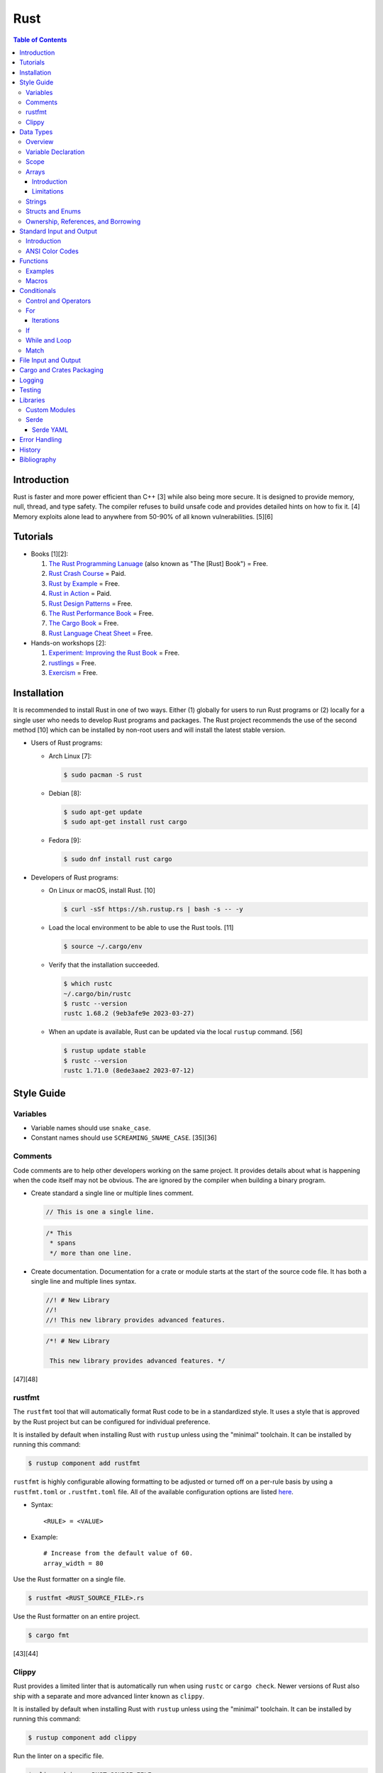 Rust
====

.. contents:: Table of Contents

Introduction
------------

Rust is faster and more power efficient than C++ [3] while also being more secure. It is designed to provide memory, null, thread, and type safety. The compiler refuses to build unsafe code and provides detailed hints on how to fix it. [4] Memory exploits alone lead to anywhere from 50-90% of all known vulnerabilities. [5][6]

Tutorials
---------

-  Books [1][2]:

   1.  `The Rust Programming Lanuage <https://doc.rust-lang.org/book/>`__ (also known as "The [Rust] Book") = Free.
   2.  `Rust Crash Course <https://www.amazon.com/Rust-Crash-Course-High-Performance-Next-Generation/dp/9355510950>`__ = Paid.
   3.  `Rust by Example <https://doc.rust-lang.org/stable/rust-by-example/>`__ = Free.
   4.  `Rust in Action <https://www.rustinaction.com/>`__ = Paid.
   5.  `Rust Design Patterns <https://rust-unofficial.github.io/patterns/>`__ = Free.
   6.  `The Rust Performance Book <https://nnethercote.github.io/perf-book/>`__ = Free.
   7.  `The Cargo Book <https://doc.rust-lang.org/cargo/guide/>`__ = Free.
   8.  `Rust Language Cheat Sheet <https://cheats.rs/>`__ = Free.

-  Hands-on workshops [2]:

   1.  `Experiment: Improving the Rust Book <https://rust-book.cs.brown.edu/>`__ = Free.
   2.  `rustlings <https://github.com/rust-lang/rustlings>`__ = Free.
   3.  `Exercism <https://exercism.org/>`__ = Free.

Installation
------------

It is recommended to install Rust in one of two ways. Either (1) globally for users to run Rust programs or (2) locally for a single user who needs to develop Rust programs and packages. The Rust project recommends the use of the second method [10] which can be installed by non-root users and will install the latest stable version.

-  Users of Rust programs:

   -  Arch Linux [7]:

      .. code-block:: sh

         $ sudo pacman -S rust

   -  Debian [8]:

      .. code-block:: sh

         $ sudo apt-get update
         $ sudo apt-get install rust cargo

   -  Fedora [9]:

      .. code-block:: sh

         $ sudo dnf install rust cargo

-  Developers of Rust programs:

   -  On Linux or macOS, install Rust. [10]

      .. code-block:: sh

         $ curl -sSf https://sh.rustup.rs | bash -s -- -y

   -  Load the local environment to be able to use the Rust tools. [11]

      .. code-block:: sh

         $ source ~/.cargo/env

   -  Verify that the installation succeeded.

      .. code-block:: sh

         $ which rustc
         ~/.cargo/bin/rustc
         $ rustc --version
         rustc 1.68.2 (9eb3afe9e 2023-03-27)

   -  When an update is available, Rust can be updated via the local ``rustup`` command. [56]

      .. code-block:: sh

         $ rustup update stable
         $ rustc --version
         rustc 1.71.0 (8ede3aae2 2023-07-12)

Style Guide
-----------

Variables
~~~~~~~~~

-  Variable names should use ``snake_case``.
-  Constant names should use ``SCREAMING_SNAME_CASE``. [35][36]

Comments
~~~~~~~~

Code comments are to help other developers working on the same project. It provides details about what is happening when the code itself may not be obvious. The are ignored by the compiler when building a binary program.

-  Create standard a single line or multiple lines comment.

   .. code-block:: rust

      // This is one a single line.

   .. code-block:: rust

      /* This
       * spans
       */ more than one line.

-  Create documentation. Documentation for a crate or module starts at the start of the source code file. It has both a single line and multiple lines syntax.

   .. code-block:: rust

      //! # New Library
      //!
      //! This new library provides advanced features.


   .. code-block:: rust

      /*! # New Library

       This new library provides advanced features. */

[47][48]

rustfmt
~~~~~~~

The ``rustfmt`` tool that will automatically format Rust code to be in a standardized style. It uses a style that is approved by the Rust project but can be configured for individual preference.

It is installed by default when installing Rust with ``rustup`` unless using the "minimal" toolchain. It can be installed by running this command:

.. code-block:: sh

   $ rustup component add rustfmt

``rustfmt`` is highly configurable allowing formatting to be adjusted or turned off on a per-rule basis by using a ``rustfmt.toml`` or ``.rustfmt.toml`` file. All of the available configuration options are listed `here <https://rust-lang.github.io/rustfmt/>`__.

-  Syntax:

   ::

      <RULE> = <VALUE>

-  Example:

   ::

      # Increase from the default value of 60.
      array_width = 80

Use the Rust formatter on a single file.

.. code-block:: sh

   $ rustfmt <RUST_SOURCE_FILE>.rs

Use the Rust formatter on an entire project.

.. code-block:: sh

   $ cargo fmt

[43][44]

Clippy
~~~~~~

Rust provides a limited linter that is automatically run when using ``rustc`` or ``cargo check``. Newer versions of Rust also ship with a separate and more advanced linter known as ``clippy``.

It is installed by default when installing Rust with ``rustup`` unless using the "minimal" toolchain. It can be installed by running this command:

.. code-block:: sh

   $ rustup component add clippy

Run the linter on a specific file.

.. code-block:: sh

   $ clippy-driver <RUST_SOURCE_FILE>.rs

Run the linter on an entire project.

.. code-block:: sh

   $ cargo clippy

`Here <https://rust-lang.github.io/rust-clippy/stable/index.html>`__ is a list of every lint rule along with its group and warning level.

Convert a lint error down to a warning.

-  Syntax:

   .. code-block:: rust

      $ cargo clippy -- -W clippy::<LINT_RULE>

-  Example:

   .. code-block:: rust

      $ cargo clippy -- -W clippy::possible_missing_comma

[45][46]

Data Types
----------

Overview
~~~~~~~~

.. csv-table::
   :header: Name, Data Type
   :widths: 20, 20

   i8, 8-bit integer.
   u8, 8-bit unsigned integer.
   i16, 16-bit integer.
   u16, 16-bit unsigned integer.
   i32, 32-bit integer.
   u32, 32-bit unsigned integer.
   i64, 64-bit integer.
   u64, 64-bit unsigned integer.
   i128, 128-bit integer.
   u128, 128-bit unsigned integer.
   isize, Integer the size of the CPU architecture.
   usize, Unsigned integer the size of the CPU architecture.
   f32, 32-bit float.
   f64, 64-bit float.
   bool, Boolean of ``true`` or ``false``.
   char, Character.
   &str, A pointer to a string of characters. [18]
   Vec<T>, A vector with data type ``T`` defined. [31]

[16][17]

Variable Declaration
~~~~~~~~~~~~~~~~~~~~

Variables are immutable by default and cannot be changed.

-  Rust can guess the correct data type to use for a variable when a data type is not defined. The variable name should follow the ``snake_case`` naming convention.

   .. code-block:: rust

      let <VARIABLE_NAME> = <VALUE>;

-  Create a variable with the data type explicitly set.

   .. code-block:: rust

      let <VARIABLE_NAME>: <DATA_TYPE> = <VALUE>;

-  Create a mutable variable whose value can be changed.

   .. code-block:: rust

      let mut <VARIABLE_NAME> = <VALUE>;

-  Convert a mutable variable to be an immutable variable.

   .. code-block:: rust

      let mut <VARIABLE_NAME> = <VALUE>;
      let <VARIABLE_NAME> = <VARIABLE_NAME>;

-  Constants are immutable and global variables that must be defined outside of a function. A data type is required. The variable name should follow the ``SCREAMING_SNAKE_CASE`` naming convention. [35]

   .. code-block:: rust

      const <VARIABLE_NAME>: <DATA_TYPE> = <VALUE>;

Scope
~~~~~

Variables are scoped to ``{ }`` blocks.

A variable from an outter block is inherited to inner blocks. However, inner blocks can have a shadow variable that has the same name as a variable from an outter block. That shadow variable can be assigned to a different locally scoped value. Variables within an inner block do not exist in the outter block. [63]

.. code-block:: rust

   fn main() {
       let foo = 1;
       {
           println!("{}", foo);
           let foo = 2;
           println!("{}", foo);
       }
       println!("{}", foo);
   }

::

   1
   2
   1

Arrays
~~~~~~

Introduction
^^^^^^^^^^^^

-  An array has a defined length.

   -  Create an array.

      .. code-block:: rust

         let <VARIABLE_NAME>: [<DATA_TYPE>;<LENGTH>] = [<VALUE_1>, <VALUE_2>];

   -  Access an array.

      .. code-block:: rust

         let item_number_one = <ARRAY_VARIABLE_NAME>[0];

-  A tuple is similar to an array but it can store more than on data type.

   -  Create a tuple.

      .. code-block:: rust

         let <VARIABLE_NAME>: (<DATA_TYPE_1>, <DATA_TYPE_2>) = (<VALUE_1>, <VALUE_2>);

   -  Access a tupe. Notice that the syntax is different compared to arrays and vectors.

      .. code-block:: rust

         let item_number_one = <TUPLE_VARIABLE_NAME>.0;

-  A slice is a portion of an existing array, tuple, or vector. It supports a dynamic length.

   -  Syntax:

      .. code-block:: rust

         let slice: &[<DATA_TYPE>] = &<ARRAY_TUPLE_OR_VECTOR_NAME>[<INDEX_RANGE>];

   -  Example:

      .. code-block:: rust

         let young_age_milestones: [i8; 4] = [12, 16, 18, 21];
         let last_young_age_milestone: &[i8] = &young_age_milestones[2..4];
         println!("{:?}", last_young_age_milestone);

      ::

         [18, 21]

[16][17]

-  A vector has an undefined size until the Rust program runs.

   -  Create a vector using a method.

      .. code-block:: rust

         let mut example_vector: Vec<i8> = Vec::new();
         example_vector.push(1);
         example_vector.push(2);
         example_vector.push(3);
         println!("{:?}", example_vector);

      ::

         [1, 2, 3]

   -  Create a vector using a macro.

      .. code-block:: rust

         let mut example_vector = vec![1, 2, 3];
         println!("{:?}", example_vector);

      ::

         [1, 2, 3]

   -  Convert an array to a vector.

      .. code-block:: rust

         let mut example_array_to_vector = [0, 1, 2].to_vec();

   -  Access a vector. It is the same usage as an array (but not a tuple). [69]

      .. code-block:: rust

         let item_number_one = <VECTOR_VARIABLE_NAME>[0];

[31]

Limitations
^^^^^^^^^^^

Arrays work normally when they have 32 or less items. After that, they lose the ``Default`` trait [64] and can only use ``Copy`` and ``Clone`` trait operations. [65]

Tuples work normally when they have 12 or less items. After that, they lose the ability to print out all of their items due to a limitation of a built-in macro. [66]

For arrays or tuples of larger sizes, it is recommended to use a vector instead which does not have these limitations.

Strings
~~~~~~~

Rust will automatically create a string as a pointer location to a collection of two or more ``char`` s. All characters use UTF-8.

-  Create a string. By default, the size of the pointer is immutable and cannot be changed.

   .. code-block:: rust

      let <VARIABLE>: &str = "<STRING>";

-  Create a mutable string that can change its memory size. If this memory size is never changed, the Rust compiler will provide a warning.

   .. code-block:: rust

      let mut <VARIABLE>: &str = "<STRING>";

-  Slice a string by specifying the index to start at and the index to stop before getting to.

   .. code-block:: rust

      let gnb: &str = "good and bad";
      println!("{}", &gnb[0..4]);
      println!("{}", &gnb[1..3]);

   ::

      good
      oo

-  Add two strings together. The first string needs to be converted to a string object and the second string needs to be a pointer. Alternatively, use the ``format!()`` macro which operates the same way as the ``print!()`` macro.

   .. code-block:: rust

      let foo: &str = "Foo";
      let bar: &str = "Bar";
      let foobar = foo.to_string() + &bar;
      println!("{}", &foobar);

   .. code-block:: rust

      let foo: &str = "Foo";
      let bar: &str = "Bar";
      let foobar = format!("{}{}", foo, bar);
      println!("{}", &foobar);

   ::

      FooBar

[18][19]

Structs and Enums
~~~~~~~~~~~~~~~~~

A ``struct`` is a custom data type. It can hold zero or many variables of different data types.

-  Create a ``struct`` that uses every data type in Rust.

   .. code-block:: rust

      // Enable the ability to debug the output of this new data type.
      #[derive(Debug)]
      struct ExampleData {
          example_bool: bool,
          example_char: char,
          example_i8: i8,
          example_i16: i16,
          example_i32: i32,
          example_i64: i64,
          example_u8: u8,
          example_u16: u16,
          example_u32: u32,
          example_u64: u64,
          example_f32: f32,
          example_f64: f64,
          example_string: String,
          example_array: [i32; 2],
          example_tuple: (i32, f64),
          example_option: Option<String>,
          example_enum: ExampleEnum,
      }
      
      #[derive(Debug)]
      enum ExampleEnum {
          Variant1,
          Variant2(i32),
          Variant3 { field1: String, field2: u32 },
      }
      
      fn main() {
          let data = ExampleData {
              example_bool: false,
              example_char: 'C',
              example_i8: -16,
              example_i16: -1024,
              example_i32: -1_000_000,
              example_i64: -8_000_000_000,
              example_u8: 42,
              example_u16: 1024,
              example_u32: 1_000_000,
              example_u64: 8_000_000_000,
              example_f32: 3.14,
              example_f64: 3.14159265359,
              example_string: String::from("This is a string!"),
              example_array: [1, 2],
              example_tuple: (42, 3.14),
              example_option: Some(String::from("Optional field")),
              example_enum: ExampleEnum::Variant1,
          };

          println!("{:?}", data);
      }

   ::

      ExampleData { example_bool: false, example_char: 'C', example_i8: -16, example_i16: -1024, example_i32: -1000000, example_i64: -8000000000, example_u8: 42, example_u16: 1024, example_u32: 1000000, example_u64: 8000000000, example_f32: 3.14, example_f64: 3.14159265359, example_string: "This is a string!", example_array: [1, 2], example_tuple: (42, 3.14), example_option: Some("Optional field"), example_enum: Variant1 }

An ``enum`` is a collection of ``struct`` s into a single data type.

-  Create a new ``enum`` data type.

   .. code-block:: rust

      fn main() {
          #[derive(Debug)]
          enum Car {
              Car,
              CarMake(String),
              CarModel(String),
              CarYear(i32),
              CarReleaseYears([i32; 2]),
          }
      
          let honda_civic_car = Car::Car;
          let honda_civic_car_make = Car::CarMake(String::from("Honda"));
          let honda_civic_car_model = Car::CarModel(String::from("Civic"));
          let honda_civic_car_year = Car::CarYear(2023);
          let honda_civic_car_release_years = Car::CarReleaseYears([2022, 2023]);
      
          println!("{:?}, {:?}, {:?}, {:?}, {:?}",
              honda_civic_car, honda_civic_car_make, honda_civic_car_model, honda_civic_car_year, honda_civic_car_release_years);
      }

   ::

      Car, CarMake("Honda"), CarModel("Civic"), CarYear(2023), CarReleaseYears([2022, 2023])

[30]

Both ``enum`` and ``struct`` can be created as empty void variables. Each void ``struct`` is considered a different type of data and is known as a zero-sized type (ZST). However, all empty ``enum`` variables are type-less. A ``struct`` is more efficient when it comes to resolving traits compared to an ``enum``. [58][59]

-  Create an empty ``enum`` and ``struct``.

   .. code-block:: sh

      struct EmptyStruct {}
      enum EmptyEnum {}

A ``struct`` can have default values set.

-  Create a variable with all or some default values set.

   .. code-block:: rust

      #[derive(Debug)]
      struct Car {
          manual_transmission: bool,
          year: i16,
          top_speed: i8,
      }

      // This implementation name must be "Default".
      impl Default for Car {
          fn default () -> Self {
              Self{manual_transmission: false, year: 2023, top_speed: 88}
          }
      }

      fn main() {
        // Call the function in the Struct that defines default values.
        let car_default_all = Car::default();
        let car_default_some = Car{manual_transmission: true, ..Default::default()};
        println!("{:?}", car_default_all);
        println!("{:?}", car_default_some);
      }

   ::

      Car { manual_transmission: false, year: 2023, top_speed: 88 }
      Car { manual_transmission: true, year: 2023, top_speed: 88 }

An ``Option`` is a special type of ``enum``. [61] It is a way to store value of ``None`` or any specific data type and check if a value exists while avoiding panics. [62]

-  Create and use an ``Option`` variable.

   .. code-block:: rust

      fn main() {
          let number_of_students: Option<i8> = Some(3);
          //let number_of_students: Option<i8> = None;

          match number_of_students {
              Some(num) => println!("There are {} students here.", num),
              None => println!("There are no students here."),
          }
      }

Ownership, References, and Borrowing
~~~~~~~~~~~~~~~~~~~~~~~~~~~~~~~~~~~~

Most fixed-size data types in Rust are primitive. These can be easily copied.

.. code-block:: rust

   fn main() {
       let mut var1 = 66;
       let mut var2 = var1;
       var1 += 1;
       var2 -= 1;
       println!("{}", var1);
       println!("{}", var2);
   }

::

   67
   65

Vectors and, by extension, Strings are not primitive.

Assigning one variable to the value of a non-primitive variable will actually result in a move. This also includes passing a non-primitive variable to a function. Rust does this to efficiency and safely manage dynamic memory allocation.

.. code-block:: rust

   fn string_pop(s: &mut String) {
       s.pop();
   }

   fn main() {
       let mut var1 = String::from("Hello");
       println!("{}", var1);
       string_pop(&mut var1);
       println!("{}", var1);
   }

::

   Hello
   Hell

Here are alternatives to moving:

-  Clone the variable but this results in additional memory allocation.

   .. code-block:: rust

      fn main() {
          let var1 = String::from("Hello");
          // The line below would fail because the variable was moved from var1 to var2. var1 no longer exists.
          //let var2 = var1;
          let var2 = var1.clone();
          println!("{}", var1);
          println!("{}", var2);
      }

   ::

      Hello
      Hello

-  Create a read-only reference to a pointer. Where possible, this is recommended.

   .. code-block:: rust

      fn main() {
          let var1 = String::from("Hello");
          let var2 = &var1;
          println!("{}", var1);
          println!("{}", var2);
      }

   ::

      Hello
      Hello

-  Create a writable reference to a pointer.

   .. code-block:: rust

      fn main() {
          let mut var1 = String::from("Hello");
          let var2 = &mut var1;
          var2.push_str(" world");
          println!("{}", var2);
          // Printing out var1 needs to happen last as the var2 borrow needs to complete all of its operations first.
          // A variable can be borrowed once as mutable or many times as immutable.
          // The println macro borrows the variable as immutable which does not work while it is being borrowed as mutable.
          // https://users.rust-lang.org/t/why-is-this-println-s-treated-as-an-immutable-borrow/78870
          println!("{}", var1);
      }

   ::

     Hello world
     Hello world

-  Deference a variable to assign it a completely new value.

   .. code-block:: rust

      fn new_string(s: &mut String) {
          // Just *s can be used but (*s) makes the dereference a higher priority and more likely to happen as expected.
          (*s) = "Goodbye cruel world".to_string();
      }

      fn main() {
          let mut var1 = "Hello world".to_string();
          println!("{}", var1);
          new_string(&mut var1);
          println!("{}", var1);
      }

   ::

      Hello world
      Goodbye cruel world

[71]

Standard Input and Output
-------------------------

Introduction
~~~~~~~~~~~~

-  Use the built-in macro ``println!("")`` to print messages to standard output.

   .. code-block:: rust

      fn main() {
          println!("Star Wars: Andor");
      }

   ::

      Star Wars: Andor

-  Read from stanard input using the built-in ``std::io`` library. [40][41]

   .. code-block:: rust

      use std::io;
      
      fn main() {
          println!("Who are you?");
          let mut name = String::new();
          io::stdin().read_line(&mut name).expect("Unable to read from standard input");
          name.pop();
          println!("Your name is {}.", name);
      }

   ::

      Your name is Andor
      .

-  Standard input captures all newlines characters. These can be removed by using the built-in string function ``<STRING>.pop()`` to remove the last character. [42]

   .. code-block:: rust

      fn remove_newline_characters(string_name: &mut String) {
          // Linux uses "\n" for the newline character.
          if string_name.ends_with('\n') {
              string_name.pop();
              // Windows uses "\r\n" for the newline character.
              if string_name.ends_with('\r') {
                  string_name.pop();
              }
          }
      }

ANSI Color Codes
~~~~~~~~~~~~~~~~

Rust does not support the traditional octal escape sequences commonly used with ANSI color codes. Instead, use hexadecimal. For example, a blue octal color code of ``\033[34m`` should be rewritten as a hexadecimal code of ``\x1b[34m``. A full guide on the usage of ANSI can be found `here <shell.html#ansi-colors>`__. Alternatively, use the `colored <https://docs.rs/colored/latest/colored/>`__ create to make color coding even easier and the code more readable. [57]

Functions
---------

Examples
~~~~~~~~

-  Create a minimal Rust program.

   -  Example:

      .. code-block:: rust

         fn main() {
             println!("This is a simple Rust program!");
         }

      -  Build the source file and then run the resulting binary. [12]

         .. code-block:: sh

            $ rustc <FILE>.rs
            $ ./<FILE>
            This is a simple Rust program!

-  Create a function that returns a value. The last line of a function can end without a semicolon to denote that it will be a return value. This avoids needing to write ``return <RETURN_VALUE>;`` and instead to simply write ``<RETURN_VALUE>``. It is best practice to avoid using the ``return`` keyword.

   -  Syntax:

      .. code-block:: rust

         fn <FUNCTION_NAME>() -> <RETURN_DATA_TYPE> {
             <RETURN_VALUE>
         }

   -  Example:

      .. code-block:: rust

         fn main() {
             let x = foobar();
             println!("foobar returned {x}")
         }
         
         fn foobar() -> i8 {
             3
         }

-  Create a function that uses parameters.

   -  Syntax:

      .. code-block:: rust

         fn <FUNCTION_NAME>(<PARAMETER_1_VARIABLE_NAME>: <PARAMETER_1_DATA_TYPE>, <PARAMETER_2_VARIABLE_NAME>: <PARAMETER_2_DATA_TYPE>) {
         }

   -  Example:

      .. code-block:: rust

         fn main() {
             display_numbers(1, 2)
         }
         
         fn display_numbers(foo: i16, bar: i16) {
             println!("foo = {foo} and bar = {bar}");
         }

[13]

Macros
~~~~~~

Macros are denoted by a ``!`` or ``?``. [14] At compile time, the macro is replaced by actual code. It is faster than a traditional function and reduces the need to write duplicate code. The most common built-in macros in Rust are ``panic!``, ``println!``, and ``vec!``. [15]

-  Print line macro:

   .. code-block::  rust

      println!("{}", foobar);

-  Print line macro expanded at compile time [14]:

   .. code-block:: rust

      {
          ::std::io::_print(::core::fmt::Arguments::new_v1(
              &["", "\n"],
              &match (&foobar,) {
                  (arg0,) => [::core::fmt::ArgumentV1::new(
                      arg0,
                      ::core::fmt::Display::fmt,
                  )],
              },
          ));
      };

It is possible to create new custom macros using ``macro_rules!``.

-  Create a macro that does not require any parameters. [15]

   .. code-block:: rust

      macro_rules! <NEW_MACRO_NAME> {
          () => {
              // Add logic here.
          }
      }

Conditionals
------------

Control and Operators
~~~~~~~~~~~~~~~~~~~~~

.. csv-table::
   :header: Comparison Operator, Description
   :widths: 20, 20

   "==", Equal to.
   "!=", Not equal to.
   ">", Greater than.
   "<", Less than.
   ">=", Greater than or equal to.
   "<=", Lesser than or equal to.

[20]

.. csv-table::
   :header: Logical Operator, Description
   :widths: 20, 20

   &&, All booleans must be true.
   ||, At least one boolean must be true.
   !, No booleans can be true.

[21]

Control statements for loops [22]:

-  break = Stop the current loop.
-  continue = Move onto the next iteration of the loop.

It is possible to label a loop to specify where exactly to ``break`` or ``continue``. [70]

-  Syntax:

   ::

      '<LABEL_NAME>: <LOOP> {
          <CONTROL_STATEMENT> '<LABEL_NAME>;
      }

-  Example:

   .. code-block:: rust

      'mylabel: for x in 1..3 {
          for y in 0..4 {
              println!("{}{}", x, y);
              break 'mylabel;
          }
      }

   ::

      10

For
~~~

The ``for`` loop is used to iterate over an existing array or a dynamic range of numbers.

-  Create a loop with an existing array.

   -  Syntax:

      .. code-block:: rust

         for <ITEM> in <ARRAY> {
             // Add logic for using the "<ITEM>" variable.
         }

   -  Example:

      .. code-block:: rust

         let vegetables = ["asparagus", "broccoli", "carrot"];
         for veg in vegetables {
             println!("{}", veg);
         }

      ::

         asparagus
         broccoli
         carrot

-  Create a loop using a dynamic range of integers.

   -  Syntax:

      .. code-block:: rust

         for <INTEGER> in <RANGE_INTEGER_START>..<RANGE_INTEGER_END> {
             // Add logic for using the "<INTEGER>" variable.
         }

   -  Example:

      .. code-block:: rust

         for x in 0..2 {
             println!("{x}");
         }

      ::

         0
         1

-  Create a loop that goes through a specific range of array indexes.

   -  Syntax:

      .. code-block:: rust

         for <ITEM_INDEX> in <RANGE_INTEGER_START>..<RANGE_INTEGER_END> {
             // Add logic for using the "<ARRAY>[<ITEM_INDEX>]" variable.
         }

   -  Example:

      .. code-block:: rust

         let vegetables = ["asparagus", "broccoli", "carrot"];
         for x in 1..3 {
             println!("{}", vegetables[x]);
         }

      ::

         broccoli
         carrot

[23]

-  Create a loop that iterates through both the index and item in the array.

   -  Syntax:

      .. code-block:: rust

         for (<INDEX>, <ITEM>) in <ARRAY>.iter().enumerate() {
             // Add logic for using the "<INDEX>" and "<ITEM>" variables.
         }

   -  Example:

      .. code-block:: rust

         let vegetables = ["asparagus", "broccoli", "carrot"];
         for (n, veg) in vegetables.iter().enumerate() {
             println!("Index = {}, Vegetable = {}", n, veg);
         }

      ::

         Index = 0, Vegetable = asparagus
         Index = 1, Vegetable = broccoli
         Index = 2, Vegetable = carrot

[24]

Iterations
^^^^^^^^^^

There are many different ways to iterate through a range of values in Rust. This is especially useful when using ``for`` loops.

-  Using ``..`` to iterate between a range of numbers.

   .. code-block:: rust

      for n in 1..3 {
          println!("{}", n);
      }

   ::

      1
      2

   .. code-block:: rust

      for n in 1..=3 {
          println!("{}", n);
      }

   ::

      1
      2
      3

-  Use ``enumerate()`` to generate an index while iterating.

   .. code-block:: rust

      let odd_numbers: Vec<i8> = vec![3, 5, 7];
      for (index, onum) in odd_numbers.iter().enumerate() {
          println!("{}{}", index, onum);
      }


   ::

      03
      15
      27

-  Use ``char`` or ``bytes`` (converted to a ``char``) to get individual characters from a string.

   .. code-block:: rust

      let foo: String = "foo".to_string();
      for c in foo.chars() {
          println!("{}", c);
      }

   .. code-block:: rust

      let foo: String = "foo".to_string();
      for c in foo.bytes() {
          println!("{}", c as char);
      }

   ::

      f
      o
      o

If
~~

In Rust, ``if`` statement blocks all need to return the same data type. [26]

-  Syntax:

   .. code-block:: rust

      if <COMPARISON_1> {
          // Add logic here.
      } else if <COMPARISON_2> {
          // Add logic here.
      }
      else {
          // Add logic here.
      }

-  Example:

   .. code-block:: rust

      let cost: f32 = 2.99;
      if cost < 3.0 {
          println!("This costs less than $3!")
      } else if cost > 3.0 {
          println!("This costs more than $3!")
      }
      else {
          println!("This costs exactly $3!")
      }

   ::

      This costs less than $3!

While and Loop
~~~~~~~~~~~~~~

Unlike most other programming languages, Rust has the increment for a ``while`` loop inside and at the end of a block. [25]


-  Create an incrementing loop.

   -  Syntax:

      .. code-block:: rust

         while <COMPARISON> {
             // Add logic here.
             // Increment the variable used for the loop.
         }

   -  Example:

      .. code-block:: rust

         let mut count: i8 = 0;
         while count < 5 {
             println!("{count}");
             count += 1;
         }

      ::

         0
         1
         2
         3
         4

-  Create an infinite loop using the ``loop`` keyword. It is recommended to use this instead of ``while true``.  Use ``break`` to end the loop at any time.

   -  Syntax:

      .. code-block:: rust

         loop {
             // Add logic here.
         }

Match
~~~~~

A Rust ``match`` is the same as ``switch/case`` in other programming langauges. [27]

-  Syntax:

   .. code-block:: rust

      match <VARIABLE> {
          <EXPECTED_VALUE_1> => <ADD_LOGIC_HERE>,
          <EXPECTED_VALUE_2> => <ADD_LOGIC_HERE>,
      }

-  Example:

   .. code-block:: rust

      let xbox_release_year: i16 = 2005;
      match xbox_release_year {
          2001 | 2002 | 2003 | 2004 => println!("Original Xbox"),
          2005 ..= 2012 => println!("Xbox 360"),
          2013 ..= 2019 => println!("Xbox One"),
          2020 => println!("Xbox Series"),
          _ => println!("Invalid year."),
      }

   ::

      Xbox 360

File Input and Output
---------------------

File handling is done via the ``std::fs`` library.

-  Read a file.

   .. code-block:: rust

      use std::fs;
      
      fn main() {
          // Store the entire file contents as a single string.
          let contents = fs::read_to_string("<FILE_NAME>").expect("Failed to open file");
          // Store each individual character into a vector.
          //let contents = fs::read("<FILE_NAME>").expect("Failed to open file");
          println!("{}", contents);
      }

-  Write to a file.

   .. code-block:: rust

      use std::fs;
      
      fn main() {
          let contents = "<STRING>";
          fs::write("<FILE_NAME>", contents).expect("Failed to write to file");
      }

-  Append to a file and use advanced operations with ``std::fs::OpenOptions::new()``.

   .. code-block:: rust

      use std::fs;
      use std::io::Write;
      
      fn main() {
          let contents = "<STRING>\n";
          let mut f = fs::OpenOptions::new().append(true).create(true).open("<FILE_NAME>").expect("Failed to open file");
          f.write_all(contents.as_bytes()).expect("Failed to write to file");
      }

[32][33]

Cargo and Crates Packaging
--------------------------

Cargo is the official package manager for Rust dependencies. It installs packages known as crates. All of the available crates can be found `here <https://crates.io/>`__.

-  Create a skeleton directory for a new Rust project. This will automatically create a "Hello, world!" program, ``Cargo.toml`` package configuration file, and a git initialized directory.

   .. code-block:: sh

      $ cargo new <PROJECT_NAME>
      $ tree -a <RPOJECT_NAME>/
      <PROJECT_NAME>/
      ├── Cargo.toml
      ├── .git
      │   ├── config
      │   ├── description
      │   ├── HEAD
      │   ├── hooks
      │   │   ├── applypatch-msg.sample
      │   │   ├── commit-msg.sample
      │   │   ├── fsmonitor-watchman.sample
      │   │   ├── post-update.sample
      │   │   ├── pre-applypatch.sample
      │   │   ├── pre-commit.sample
      │   │   ├── pre-merge-commit.sample
      │   │   ├── prepare-commit-msg.sample
      │   │   ├── pre-push.sample
      │   │   ├── pre-rebase.sample
      │   │   ├── pre-receive.sample
      │   │   ├── push-to-checkout.sample
      │   │   └── update.sample
      │   ├── info
      │   │   └── exclude
      │   ├── objects
      │   │   ├── info
      │   │   └── pack
      │   └── refs
      │       ├── heads
      │       └── tags
      ├── .gitignore
      └── src
          └── main.rs
      
      11 directories, 20 files

-  The ``Cargo.toml`` file contains important information about the name, version, and dependencies of a package. The edition is the version and format of the ``Cargo.toml`` itself. Valid editions include: ``2015``, ``2018``, and ``2021``.

   .. code-block:: sh

      $ cat <PROJECT_NAME>/Cargo.toml

   .. code-block:: ini

      [package]
      name = "<PROJECT_NAME>"
      version = "0.1.0"
      edition = "2021"
      
      # See more keys and their definitions at https://doc.rust-lang.org/cargo/reference/manifest.html
      
      [dependencies]

-  Add dependencies to a ``Cargo.toml`` file.

   .. code-block:: ini

      [dependencies]
      <CRATE_PACKAGE> = "<VERSION>"

-  Install dependencies from a local ``Cargo.toml`` file.

   .. code-block:: sh

      $ cargo install --path .

-  Update all locally installed dependencies or just a specific create.

   .. code-block:: sh

      $ cargo update

   .. code-block:: sh

      $ cargo update -p <CRATE_PACKAGE>

-  Automatically download the dependencies and build a Rust program. By default, this uses ``target/debug``. It is also possible to build with the ``target/release`` profile that includes performance optimizations. [34]

   .. code-block:: sh

      $ cargo build

   .. code-block:: sh

      $ cargo build --release

-  Run the built program.

   .. code-block:: sh

      $ cargo run

-  Remove built binaries.

  .. code-block:: sh

     $ cargo clean

[28][29]

-  As of Rust 1.69.0, debug builds provide minimal debugging information to make builds faster by default. This can be re-enabled to help troubleshoot build issues. [56]

   .. code-block:: sh

      $ cat <PROJECT_NAME>/Cargo.toml

   .. code-block:: yaml

      [profile.dev.build-override]
      debug = true

      [profile.release.build-override]
      debug = true

Logging
-------

Rust does not provide a built-in logging library. Instead, the popular and easy-to-use ``log`` crate is recommended. It prints all logs to standard error (not standard output) by default. The log levels are color-coded, show the date and time, show the log level, and show which binary the log is coming from.

-  Install the ``log`` crate and its dependency of ``env_logger`` by specifying them in the ``Cargo.toml`` file.

   .. code-block:: ini

      [dependencies]
      log = "0.4"
      env_logger = "0.9"

-  Create a simple program to use all of the log levels. By default, only the error logs will be printed out.

   .. code-block:: rust

      use log::*;
      
      fn main() {
          // Start the logger.
          env_logger::init();
          // Use various logging functions.
          debug!("Starting main function.");
          info!("Function started successfully.");
          warn!("Configuration mismatch. Ignoring.");
          error!("Unable to fix a problem!");
          trace!("There was a problem on line X.");
      }

   .. code-block:: sh

      $ cargo run
      [2023-04-30T18:11:19Z ERROR logging] Unable to fix a problem!

   -  Set the log output to be "trace" to see every level of logs. Alternatively, the log level can be set to the name of the main binary.

      .. code-block:: sh

         $ cd target/debug/
         $ RUST_LOG=trace ./logging
         [2023-04-30T18:11:47Z DEBUG logging] Starting main function.
         [2023-04-30T18:11:47Z INFO  logging] Function started successfully.
         [2023-04-30T18:11:47Z WARN  logging] Configuration mismatch. Ignoring.
         [2023-04-30T18:11:47Z ERROR logging] Unable to fix a problem!
         [2023-04-30T18:11:47Z TRACE logging] There was a problem on line X.
         $ RUST_LOG=logging ./logging
         [2023-04-30T18:13:22Z DEBUG logging] Starting main function.
         [2023-04-30T18:13:22Z INFO  logging] Function started successfully.
         [2023-04-30T18:13:22Z WARN  logging] Configuration mismatch. Ignoring.
         [2023-04-30T18:13:22Z ERROR logging] Unable to fix a problem!
         [2023-04-30T18:13:22Z TRACE logging] There was a problem on line X.

[54][55]

Testing
-------

Rust uses various ``assert_*`` macros to compare the output of a function against an expected result.

Built-in macros [51]:

-  ``assert!``
-  ``assert_eq!``
-  ``assert_ne!``

`claim <https://crates.io/crates/claim>`__ crate macros [53]:

-  ``assert_err!``
-  ``assert_ge!``
-  ``assert_gt!``
-  ``assert_le!``
-  ``assert_lt!``
-  ``assert_matches!``
-  ``assert_none!``
-  ``assert_ok!``
-  ``assert_ok_eq!``
-  ``assert_pending!``
-  ``assert_some!``
-  ``assert_some_eq!``
-  ``assert_ready!``
-  ``assert_ready_eq!``
-  ``assert_ready_err!``
-  ``assert_ready_ok!``

Unit tests (not integration tests) go into the bottom of the same file that contains the Rust code that is being tested. Define a "tests" module and add the annotation ``#[cfg(test)]``. That makes it so that running ``$ cargo build`` will not build the tests. Instead, use ``$ cargo test`` to build and run tests. Every unit test function needs to have the ``#[test]`` annotation. All other functions used for setup should not have that annotation.

.. code-block:: rust

   #[cfg(test)]
   mod tests {
       fn initial_tests_setup() {
           // Add non-test code here.
       }

       #[test]
       fn first_unit_test() {
           // Add test code here.
       }
   }

Integration tests should go into ``tests/integration_tests.rs``. All other non-unit tests should also go into separate files in the ``tests/`` directory. Since these files are dedicated to tests, they do not need to be wrapped into a "tests" module.

.. code-block:: rust

   #[test]
   fn first_integration_test() {
       // Add test code here.
   }

Any tests that take too long to run or are considered flaky should have the annotation ``#[ignore]`` above the function and after the ``#[test]`` annotation. These tests will not be run by default.

.. code-block:: rust

   #[test]
   #[ignore]
   fn very_time_consuming_integration_test() {
       // Add test code here.
   }

Tests can be written in one of two ways. It can either use an ``assert_*`` macro or a custom ``Result<Type, Error>`` can be returned.

.. code-block:: rust

   #[test]
   fn expect_one() -> Result<(), String> {
       let foobar_output = foobar();
       assert_eq!(foobar_output, 1);
   }

.. code-block:: rust

   #[test]
   fn expect_one() -> Result<(), String> {
       let foobar_output = foobar();
       if foobar_output == 1 {
           Ok(())
       } else {
           Err(String::from("This function should always return one!"))
       }
   }

Commands to run tests with ``cargo``:

-  ``cargo build`` = Build a production binary without tests.
-  ``cargo test`` = Run all tests.
-  ``cargo test -- --show-output`` = Run all tests and show output of all tests including ones that passed successfully.
-  ``cargo test -- integration_tests`` = Only run the integration tests.
-  ``cargo test <FUNCTION_NAME>`` = Only run the specified test.
-  ``cargo test -- --ignored`` = Run all tests including ones marked as ignored.
-  ``cargo test -- --test-threads=1`` = Run one test at a time. The default is to run tests in parallel.

[52][53]

Libraries
---------

Custom Modules
~~~~~~~~~~~~~~

Module files can be created next to the ``main.rs`` file.

-  For any given ``<MODULE>.rs`` file, it can be imported via the syntax ``use <MODULE>;``.

   .. code-block:: rust

      use <MODULE>;

      fn main() {
         <MODULE>::<FUNCTION>();
      }

-  It is also possible to import specific functions instead of the entire module.

   .. code-block:: rust

      use <MODULE>::<FUNCTION>;

      fn main() {
         <FUNCTION>();
      }

-  Modules can be imported from a nested directory by specifying the full file path and the module name.

   -  Syntax:

      .. code-block:: rust

         use <MODULE_FIRST_DIRECTORY>::<MODULE_SECOND_DIRECTORY>::<MODULE>;

   -  Example:

      .. code-block:: rust

         // Full path: foo/bar/tools/compression.rs
         use foo::bar::tools::compression;

-  A module can be given a nickname instead of using its actual name.

   .. code-block:: rust

      use extremely_long_module_name_here as elmnh;

-  Only public functions from within a module are allowed to be used in another file.

   .. code-block:: rust

      pub fn <FUNCTION>() {
      }

[67][68]

Serde
~~~~~

Serde provides a standardized library to serialize and deserialize common formats, such as JSON and YAML, within Rust. The name comes from a combination of the two words ``ser`` ialize and ``de`` serialize. [37]

Serde YAML
^^^^^^^^^^

**As of version 0.9.34 released on March 24th, 2024, the Serde YAML project is no longer maintained.** [72]

-  Add Serde YAML as a dependency in the ``Cargo.toml`` file of the project.

   .. code-block:: ini

      [dependencies]
      serde = { version = "1.0", features = ["derive"] }
      serde_yaml = "0.9"

-  Read various different data types from a YAML file.

   .. code-block:: yaml

      ---
      foo: "bar"
      pi: 3.14
      counting_up:
      - 1
      - 2
      - 3
      star_trek_years:
      - [1987, 1993, 1995]
      - [2009, 2013, 2016]
      today_will_be_a_good_day: true

   .. code-block:: rust

      use serde::{Deserialize, Serialize};
      use serde_yaml::{self};
      
      #[derive(Debug, Serialize, Deserialize)]
      struct YamlConfig {
          foo: String,
          pi: f32,
          counting_up: Vec<i8>,
          star_trek_years: Vec<Vec<i16>>,
          today_will_be_a_good_day: bool,
      }
      
      fn main() {
          let yaml_file = std::fs::File::open("example.yml").expect("Failed to open file");
          let yaml_values: YamlConfig = serde_yaml::from_reader(yaml_file).expect("Faild to load values");
          println!("{:?}", yaml_values);
      }

   ::

      YamlConfig { foo: "bar", pi: 3.14, counting_up: [1, 2, 3], star_trek_years: [[1987, 1993, 1995], [2009, 2013, 2016]], today_will_be_a_good_day: true }

-  Read a specific value from a YAML file. This is useful for pulling information from a map.

   .. code-block:: yaml

      ---
      star_trek:
        captain: "kirk"
        starship: "enterprise"
        year: 1966

   .. code-block:: rust

      use serde::{Deserialize, Serialize};
      use serde_yaml::{Value, Mapping};
      
      #[derive(Debug, Deserialize)]
      struct YamlConfig {
          star_trek: Mapping,
      }
      
      fn main() {
          let yaml_file = std::fs::File::open("example2.yml").expect("Failed to open file");
          let yaml_values: YamlConfig = serde_yaml::from_reader(yaml_file).expect("Faild to load values");
          let captain = yaml_values.star_trek.get(&Value::String("captain".to_string())).unwrap().as_str().unwrap();
          let starship = yaml_values.star_trek.get(&Value::String("starship".to_string())).unwrap().as_str().unwrap();
          let year = yaml_values.star_trek.get(&Value::String("year".to_string())).unwrap().as_i64().unwrap();
          println!("{}, {}, {}", captain, starship, year);
      }

   ::

      kirk, enterprise, 1966

[38][39]

Error Handling
--------------

Most built-in Rust functions return an ``enum`` data type that contains one of two values: (1) the data type of a successful run or (2) an error message as a string.

.. code-block:: rust

   enum Result<Type, Error> {
       Ok(Type),
       Err(Error),
   }

If ``Result::Err`` is returned, it uses the macro ``panic!("{}", Error);`` to end the program and print out an error message.

A function can be called with ``.expect()`` appended to it. If there is an error, this will override the panic error message and provide a new custom one.

.. code-block:: rust

   use std::fs::File;

   let file = File::open("foobar.txt").expect("Could not open file");

The ``?`` operator is used to end a function immediately if there is an error. Unlike a panic, the program will not exit. It will return the error code as part of a ``enum Result<>`` data type.

.. code-block:: rust

   use std::io;
   use std::fs::File;

   fn read_foobar() -> Result<String, io::Error> {
       let file = File::open("foobar.txt")?;
       println!("Looks like the file was opened. What a great day!");
       Ok(String::from("The file was opened successfully!"))
   }

   fn main() {
       let foobar = read_foobar();
       println!("{:?}", foobar);
       println!("This program has now completed with no panics!");
   }

-  Success message:

   ::

      Looks like the file was opened. What a great day!
      Ok("The file was opened successfully!")
      This program has now completed with no panics!

-  Failure message:

   ::

      Err(Os { code: 2, kind: NotFound, message: "No such file or directory" })
      This program has now completed with no panics!

[49][50]

History
-------

-  `Latest <https://github.com/LukeShortCloud/rootpages/commits/main/src/programming/rust.rst>`__

Bibliography
------------

1. "Best Book to learn rust." Reddit r/rust. October 9, 2022. Accessed March 30, 2023. https://www.reddit.com/r/rust/comments/sjclfb/best_book_to_learn_rust/
2. "It's been 20 days since I started learning rust as my first language. Terrible experience. Should I move forward?" Reddit r/rust. October 5, 2022. Accessed March 30, 2023. https://www.reddit.com/r/rust/comments/q10obs/its_been_20_days_since_i_started_learning_rust_as/
3. “Python sucks in terms of energy efficiency - literally.” The Next Web. November 24, 2021. Accessed March 30, 2023. https://thenextweb.com/news/python-progamming-language-energy-analysis
4. "Why Safe Programming Matters and Why a Language Like Rust Matters." Okta Developer. March 18, 2022. Accessed March 30, 2023. https://developer.okta.com/blog/2022/03/18/programming-security-and-why-rust#rusts-safety-guarantee
5. "Memory Unsafety in Apple's Operating Systems." langui.sh. July 23, 2019. Accessed March 30, 2023. https://langui.sh/2019/07/23/apple-memory-safety/
6. "Queue the Hardening Enhancements." Google Security Blog. May 9, 2019. Accessed March 30, 2023. https://security.googleblog.com/2019/05/queue-hardening-enhancements.html
7. "Rust." ArchWiki. February 23, 2023. Accessed March 30, 2023. https://wiki.archlinux.org/title/rust
8. "Rust." Debian Wiki. March 24, 2023. Accessed March 30, 2023. https://wiki.debian.org/Rust
9. "Rust." Fedora Developer Portal. Accessed March 30, 2023. https://developer.fedoraproject.org/tech/languages/rust/rust-installation.html
10. "Install Rust." Rust Programming Language. Accessed March 30, 2023. https://www.rust-lang.org/tools/install
11. "How to Install Rust and Cargo on Ubuntu and Other Linux Distributions." It's FOSS. March 29, 2023. Accessed March 30, 2023. https://itsfoss.com/install-rust-cargo-ubuntu-linux/
12. "Hello World." Rust By Example. Accessed March 31, 2023. https://doc.rust-lang.org/rust-by-example/hello.html
13. "Functions." The Rust Programming Language. Accessed March 31, 2023. https://doc.rust-lang.org/book/ch03-03-how-functions-work.html
14. "Why does the println! function use an exclamation mark in Rust?" Stack Overflow. November 22, 2021. Accessed March 31, 2023. https://stackoverflow.com/questions/29611387/why-does-the-println-function-use-an-exclamation-mark-in-rust
15. "Rust Macro." Programiz. Accessed March 31, 2023. https://www.programiz.com/rust/macro
16. "Data Types." The Rust Programming Language. Accessed April 1, 2023. https://doc.rust-lang.org/book/ch03-02-data-types.html
17. "An Overview of Rust’s Built-In Data Types." MakeUseOf. February 19, 2023. Accessed April 1, 2023. https://www.makeuseof.com/rust-data-types-built-in-overview/
18. "Storing UTF-8 Encoded Text with Strings." The Rust Programming Language. Accessed April 3, 2023. https://doc.rust-lang.org/book/ch08-02-strings.html
19. "How to Use Strings in Rust." Linux Hint. 2022. Accessed April 3, 2023. https://linuxhint.com/strings-in-rust/
20. "Rust Comparison Operators." Electronics Reference. Accessed April 3, 2023. https://electronicsreference.com/rust/rust-operators/comparison-operators/
21. "Logical Operators." CodinGame. Novembe 29, 2022. Accessed April 3, 2023. https://www.codingame.com/playgrounds/54888/rust-for-python-developers---operators/logical-operators
22. "Rust Control Structures and How to Use Them." MakeUseOf. March 11, 2023. Accessed April 3, 2023. https://www.makeuseof.com/rust-program-control-structures-how-to-use/?newsletter_popup=1
23. "Arrays and for loops." Comprehensive Rust. Accessed April 4, 2023. https://google.github.io/comprehensive-rust/exercises/day-1/for-loops.html
24. "How to iterate over an array in Rust?" Hacker Touch. March 12, 2023. Accessed April 4, 2023. https://www.hackertouch.com/how-to-iterate-over-an-array-in-rust.html
25. "Rust - While Loop." GeeksforGeeks. March 2, 2022. Accessed April 5, 2023. https://www.geeksforgeeks.org/rust-while-loop/
26. "if/else." Rust By Example. Accessed April 6, 2023. https://doc.rust-lang.org/rust-by-example/flow_control/if_else.html
27. "Rust - Switch." W3schools. Accessed April 7, 2023. https://www.w3schools.io/languages/rust-match/
28. "Getting started with the Rust package manager, Cargo." opensource.com. March 3, 2020. Accessed April 12, 2023. https://opensource.com/article/20/3/rust-cargo
29. "Rust from the beginning, project management with Cargo." DEV Community. July 5, 2022. Accessed April 12, 2023. https://dev.to/azure/rust-from-the-beginning-project-management-with-cargo-5017
30. "What is an enum in Rust?" Educative. Accessed April 14, 2023. https://www.educative.io/answers/what-is-an-enum-in-rust
31. "Rust - Vectors." GeeksforGeeks. July 1, 2022. Accessed April 15, 2023. https://www.geeksforgeeks.org/rust-vectors/
32. "What's the de-facto way of reading and writing files in Rust 1.x?" Stack Overflow. May 4, 2022. Accessed April 17, 2023. https://stackoverflow.com/questions/31192956/whats-the-de-facto-way-of-reading-and-writing-files-in-rust-1-x
33. "How to read and write files in Rust." opensource.com. January 2, 2023. Accessed April 17, 2023. https://opensource.com/article/23/1/read-write-files-rust
34. "Hello, Cargo!" The Rust Programming Language. Accessed April 18, 2023. https://doc.rust-lang.org/book/ch01-03-hello-cargo.html
35. "Rust: let vs const." Nicky blogs. September 21, 2020. Accessed November 6, 2023. https://nickymeuleman.netlify.app/garden/rust-let-const
36. "Snake Case VS Camel Case VS Pascal Case VS Kebab Case – What's the Difference Between Casings?" freeCodeCamp Programming Tutorials. November 29, 2022. Accessed April 18, 2023. https://www.freecodecamp.org/news/snake-case-vs-camel-case-vs-pascal-case-vs-kebab-case-whats-the-difference/
37. "Overview." Serde. Accessed April 19, 2023. https://serde.rs/
38. "Serde YAML." GitHub dtolnay/serde-yaml. April 5, 2023. Accessed April 19, 2023. https://github.com/dtolnay/serde-yaml
39. "How to read and write YAML in Rust with Serde." TMS Developer Blog. September 8, 2021. Accessed April 19, 2023. https://tms-dev-blog.com/how-to-read-and-write-yaml-in-rust-with-serde/
40. "Standard I/O in Rust." GeeksforGeeks. March 17, 2021. Accessed April 21, 2023. https://www.geeksforgeeks.org/standard-i-o-in-rust/
41. "Rust - Input Output." tutorialspoint. Accessed April 21, 2023. https://www.tutorialspoint.com/rust/rust_input_output.htm
42. "rust - Remove single trailing newline from String without cloning." Stack Overflow. January 25, 2023. Accessed April 21, 2023. https://stackoverflow.com/questions/37888042/remove-single-trailing-newline-from-string-without-cloning
43. "rustfmt." GitHub rust-lang/rustfmt. April 1, 2023. Accessed April 23, 2023. https://github.com/rust-lang/rustfmt/
44. "Configuring Rustfmt." Rustfmt. Accessed April 23, 2023. https://rust-lang.github.io/rustfmt/
45. "Usage." Clippy Documentation. Accessed April 23, 2023. https://doc.rust-lang.org/nightly/clippy/usage.html
46. "Linting in Rust with Clippy." LogRocket Blog. February 24, 2023. Accessed April 23, 2023. https://blog.logrocket.com/rust-linting-clippy/
47. "Comments and Docs." Rust By Practice. Accessed April 23, 2023. https://practice.rs/comments-docs.html
48. "Rust Language Cheat Sheet." Rust Language Cheat Sheet. April 19, 2023. Accessed April 23, 2023. https://cheats.rs/
49. "Error Handling In Rust - A Deep Dive." Luca Palmieri. May 13, 2021. Accessed April 26, 2023. https://www.lpalmieri.com/posts/error-handling-rust/
50. "Recoverable Errors with Result." Experiment: Improving the Rust Book. Accessed April 26, 2023. https://rust-book.cs.brown.edu/ch09-02-recoverable-errors-with-result.html
51. "Create std." Rust. Accessed April 29, 2023. https://doc.rust-lang.org/std/#macros
52. "Writing Automated Tests." The Rust Programming Language. Accessed April 29, 2023. https://doc.rust-lang.org/book/ch11-00-testing.html
53. "Assertion macros for Rust." SVARTALF. March 13, 2020. Accessed April 29, 2023. https://svartalf.info/posts/2020-03-13-assertion-macros-for-rust/
54. "Logging in Rust." Medium. April 11, 2021. Accessed April 30, 2023. https://medium.com/nerd-for-tech/logging-in-rust-e529c241f92e
55. "Comparing logging and tracing in Rust." LogRocket Blog. May 27, 2022. Accessed April 30, 2023. https://blog.logrocket.com/comparing-logging-tracing-rust/
56. "Announcing Rust 1.69.0." Rust Blog. April 20, 2023. Accessed July 30, 2023. https://blog.rust-lang.org/2023/04/20/Rust-1.69.0.html
57. "How do I print colored text to the terminal in Rust?" Stack Overflow. January 24, 2023. Accessed July 31, 2023. https://stackoverflow.com/questions/69981449/how-do-i-print-colored-text-to-the-terminal-in-rust
58. "Exotically Sized Types." The Rustonomicon. Accessed August 3, 2023. https://doc.rust-lang.org/nomicon/exotic-sizes.html
59. "Enum vs structs implementing a trait." Reddit r/rust. May 13, 2020. Accessed August 3, 2023. https://www.reddit.com/r/rust/comments/ghk31y/enum_vs_structs_implementing_a_trait/
60. "Initialising Empty Structs in Rust." GitHub ChrisWellsWood/empty_rust_structs.md. June 5, 2019. Accessed August 4, 2023. https://gist.github.com/ChrisWellsWood/84421854794037e760808d5d97d21421
61. "Rust: Using Options by example." Ameya's blog. October 23, 2017. Accessed August 7, 2023. https://www.ameyalokare.com/rust/2017/10/23/rust-options.html
62. "Option and Result." Easy Rust. Accessed August 7, 2023. https://dhghomon.github.io/easy_rust/Chapter_31.html#option-and-result
63. "Variables and Mutability." The Rust Programming Language. Accessed November 6, 2023. https://doc.rust-lang.org/book/ch03-01-variables-and-mutability.html
64. "Primitive Type array." Rust. Accessed November 8, 2023. https://doc.rust-lang.org/std/primitive.array.html
65. "Why are Rust Arrays Limited To 32 Values?" Reddit r/rust. August 29, 2019. Accessed November 8, 2023. https://www.reddit.com/r/rust/comments/cwxeye/why_are_rust_arrays_limited_to_32_values/
66. "Why is tuple formatting limited to 12 items in Rust?" Stack Overflow. August 14, 2018. Accessed November 8, 2023. https://stackoverflow.com/questions/51846320/why-is-tuple-formatting-limited-to-12-items-in-rust
67. "Rust Modules Tutorial." KoderHQ. Accessed November 13, 2023. https://www.koderhq.com/tutorial/rust/module/
68. "Explaining Rust’s Modules." Better Programming. October 15, 2020. Accessed November 13, 2023. https://betterprogramming.pub/explaining-rusts-modules-420d38eed6c5
69. "Rust Tuple Examples." Dot Net Perls. April 20, 2023. Accessed November 13, 2023. https://www.dotnetperls.com/tuple-rust
70. "Rust Loop Labels." Electronics Reference. Accessed December 29, 2023. https://electronicsreference.com/rust/rust-control-flow/rust-loops/loop-labels/
71. "Ownership and Borrowing in Rust: A Comprehensive Guide." Tech Savvy Scribe - Medium. June 15, 2023. Accessed January 9, 2024. https://medium.com/@TechSavvyScribe/ownership-and-borrowing-in-rust-a-comprehensive-guide-1400d2bae02a
72. "Releases." GitHub dtolnay/serde-yaml. March 24, 2024. Accessed June 10, 2024. https://github.com/dtolnay/serde-yaml/releases
